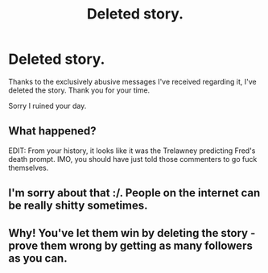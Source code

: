 #+TITLE: Deleted story.

* Deleted story.
:PROPERTIES:
:Author: Vercalos
:Score: 1
:DateUnix: 1592980551.0
:DateShort: 2020-Jun-24
:FlairText: Discussion
:END:
Thanks to the exclusively abusive messages I've received regarding it, I've deleted the story. Thank you for your time.

Sorry I ruined your day.


** What happened?

EDIT: From your history, it looks like it was the Trelawney predicting Fred's death prompt. IMO, you should have just told those commenters to go fuck themselves.
:PROPERTIES:
:Author: avittamboy
:Score: 14
:DateUnix: 1592986463.0
:DateShort: 2020-Jun-24
:END:


** I'm sorry about that :/. People on the internet can be really shitty sometimes.
:PROPERTIES:
:Score: 14
:DateUnix: 1592992012.0
:DateShort: 2020-Jun-24
:END:


** Why! You've let them win by deleting the story - prove them wrong by getting as many followers as you can.
:PROPERTIES:
:Author: -Umbrella
:Score: 6
:DateUnix: 1592997288.0
:DateShort: 2020-Jun-24
:END:

